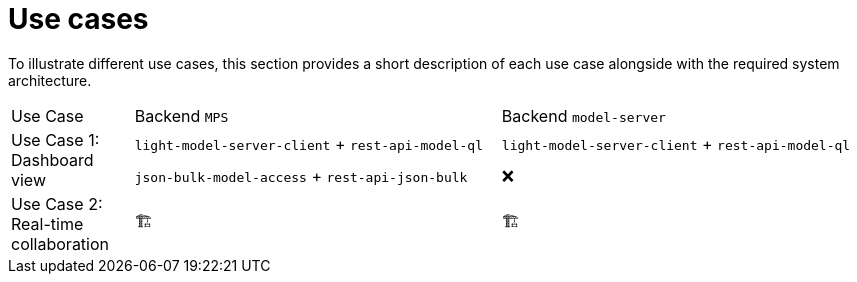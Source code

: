 = Use cases
:navtitle: Use Cases

To illustrate different use cases, this section provides a short description of each use case alongside with the required system architecture.


[frame=none,grid=rows,cols="1,3,3"]
|===
| Use Case                      | Backend `MPS` | Backend `model-server`
.2+| Use Case 1: Dashboard view | `light-model-server-client` + `rest-api-model-ql` | `light-model-server-client` + `rest-api-model-ql`
                                | `json-bulk-model-access`    + `rest-api-json-bulk`| ❌

| Use Case 2: Real-time collaboration | 🏗️ | 🏗️
|===

